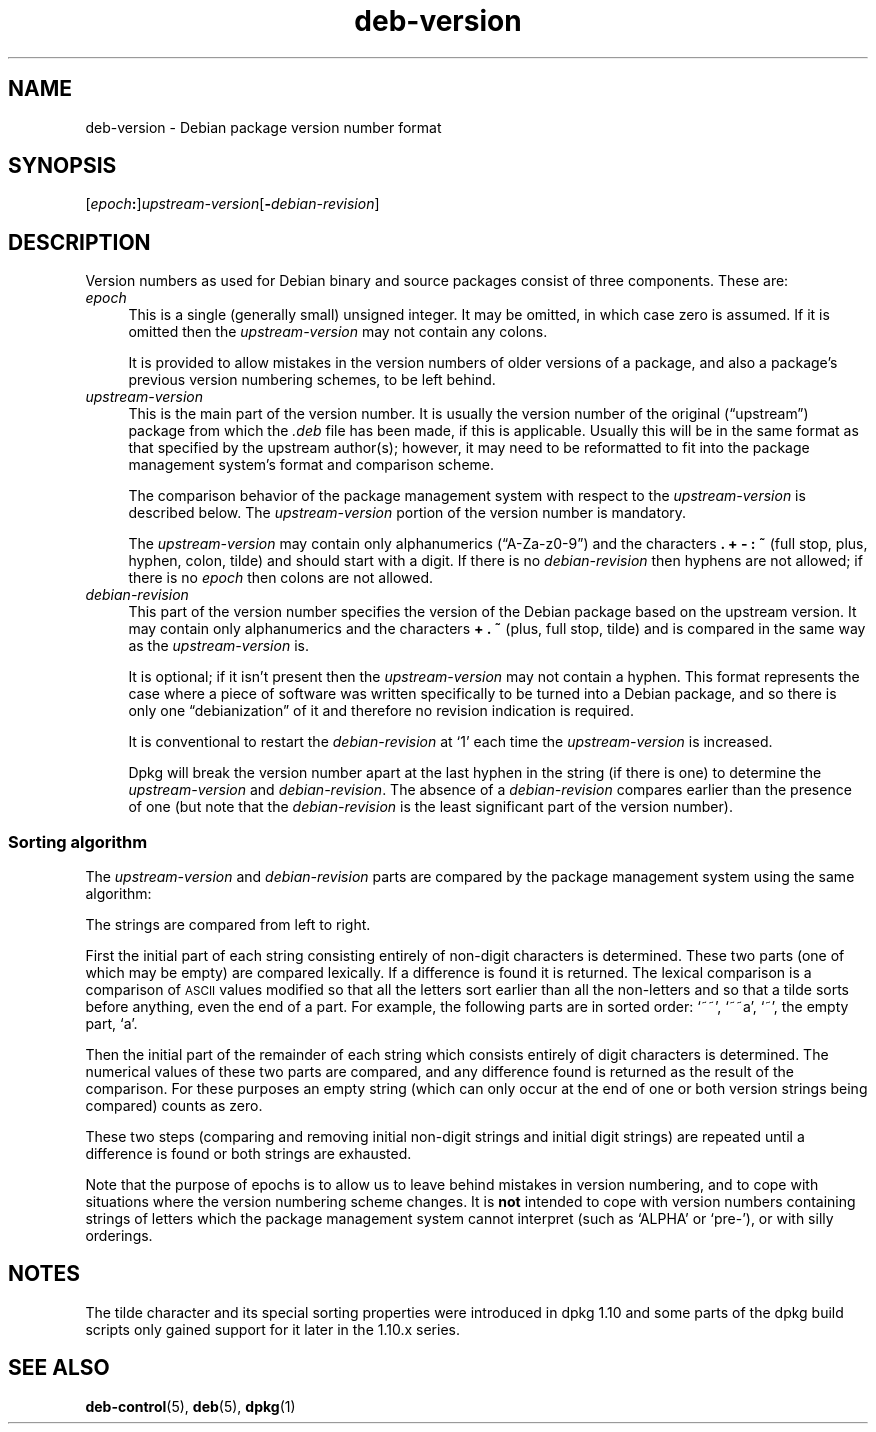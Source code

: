 .\" Automatically generated by Pod::Man 4.14 (Pod::Simple 3.42)
.\"
.\" Standard preamble:
.\" ========================================================================
.de Sp \" Vertical space (when we can't use .PP)
.if t .sp .5v
.if n .sp
..
.de Vb \" Begin verbatim text
.ft CW
.nf
.ne \\$1
..
.de Ve \" End verbatim text
.ft R
.fi
..
.\" Set up some character translations and predefined strings.  \*(-- will
.\" give an unbreakable dash, \*(PI will give pi, \*(L" will give a left
.\" double quote, and \*(R" will give a right double quote.  \*(C+ will
.\" give a nicer C++.  Capital omega is used to do unbreakable dashes and
.\" therefore won't be available.  \*(C` and \*(C' expand to `' in nroff,
.\" nothing in troff, for use with C<>.
.tr \(*W-
.ds C+ C\v'-.1v'\h'-1p'\s-2+\h'-1p'+\s0\v'.1v'\h'-1p'
.ie n \{\
.    ds -- \(*W-
.    ds PI pi
.    if (\n(.H=4u)&(1m=24u) .ds -- \(*W\h'-12u'\(*W\h'-12u'-\" diablo 10 pitch
.    if (\n(.H=4u)&(1m=20u) .ds -- \(*W\h'-12u'\(*W\h'-8u'-\"  diablo 12 pitch
.    ds L" ""
.    ds R" ""
.    ds C` ""
.    ds C' ""
'br\}
.el\{\
.    ds -- \|\(em\|
.    ds PI \(*p
.    ds L" ``
.    ds R" ''
.    ds C`
.    ds C'
'br\}
.\"
.\" Escape single quotes in literal strings from groff's Unicode transform.
.ie \n(.g .ds Aq \(aq
.el       .ds Aq '
.\"
.\" If the F register is >0, we'll generate index entries on stderr for
.\" titles (.TH), headers (.SH), subsections (.SS), items (.Ip), and index
.\" entries marked with X<> in POD.  Of course, you'll have to process the
.\" output yourself in some meaningful fashion.
.\"
.\" Avoid warning from groff about undefined register 'F'.
.de IX
..
.nr rF 0
.if \n(.g .if rF .nr rF 1
.if (\n(rF:(\n(.g==0)) \{\
.    if \nF \{\
.        de IX
.        tm Index:\\$1\t\\n%\t"\\$2"
..
.        if !\nF==2 \{\
.            nr % 0
.            nr F 2
.        \}
.    \}
.\}
.rr rF
.\" ========================================================================
.\"
.IX Title "deb-version 7"
.TH deb-version 7 "2024-03-10" "1.22.6" "dpkg suite"
.\" For nroff, turn off justification.  Always turn off hyphenation; it makes
.\" way too many mistakes in technical documents.
.if n .ad l
.nh
.SH "NAME"
deb\-version \- Debian package version number format
.SH "SYNOPSIS"
.IX Header "SYNOPSIS"
[\fIepoch\fR\fB:\fR]\fIupstream-version\fR[\fB\-\fR\fIdebian-revision\fR]
.SH "DESCRIPTION"
.IX Header "DESCRIPTION"
Version numbers as used for Debian binary and source packages
consist of three components.
These are:
.IP "\fIepoch\fR" 4
.IX Item "epoch"
This is a single (generally small) unsigned integer.
It may be omitted, in which case zero is assumed.
If it is
omitted then the \fIupstream-version\fR may not
contain any colons.
.Sp
It is provided to allow mistakes in the version numbers
of older versions of a package, and also a package's
previous version numbering schemes, to be left behind.
.IP "\fIupstream-version\fR" 4
.IX Item "upstream-version"
This is the main part of the version number.
It is
usually the version number of the original (\(lqupstream\(rq)
package from which the \fI.deb\fR file has been made,
if this is applicable.
Usually this will be in the same
format as that specified by the upstream author(s);
however, it may need to be reformatted to fit into the
package management system's format and comparison
scheme.
.Sp
The comparison behavior of the package management system
with respect to the \fIupstream-version\fR is
described below.
The \fIupstream-version\fR
portion of the version number is mandatory.
.Sp
The \fIupstream-version\fR may contain only
alphanumerics (\(lqA\-Za\-z0\-9\(rq) and the characters
\&\fB.\fR \fB+\fR \fB\-\fR \fB:\fR \fB~\fR
(full stop, plus, hyphen, colon, tilde) and should
start with a digit.
If there is no
\&\fIdebian-revision\fR then hyphens are not allowed;
if there is no \fIepoch\fR then colons are not
allowed.
.IP "\fIdebian-revision\fR" 4
.IX Item "debian-revision"
This part of the version number specifies the version of
the Debian package based on the upstream version.
It
may contain only alphanumerics and the characters
\&\fB+\fR \fB.\fR \fB~\fR
(plus, full stop, tilde) and is
compared in the same way as the
\&\fIupstream-version\fR is.
.Sp
It is optional; if it isn't present then the
\&\fIupstream-version\fR may not contain a hyphen.
This format represents the case where a piece of
software was written specifically to be turned into a
Debian package, and so there is only one \(lqdebianization\(rq
of it and therefore no revision indication is required.
.Sp
It is conventional to restart the
\&\fIdebian-revision\fR at \(oq1\(cq each time the
\&\fIupstream-version\fR is increased.
.Sp
Dpkg will break the version
number apart at the last hyphen in the string (if there
is one) to determine the \fIupstream-version\fR and
\&\fIdebian-revision\fR.
The absence of a
\&\fIdebian-revision\fR compares earlier than the
presence of one (but note that the \fIdebian-revision\fR
is the least significant part of the version number).
.SS "Sorting algorithm"
.IX Subsection "Sorting algorithm"
The \fIupstream-version\fR and \fIdebian-revision\fR
parts are compared by the package management system using the
same algorithm:
.PP
The strings are compared from left to right.
.PP
First the initial part of each string consisting entirely of
non-digit characters is determined.
These two parts (one of which may be empty) are compared lexically.
If a difference is found it is returned.
The lexical comparison is a
comparison of \s-1ASCII\s0 values modified so that all the letters
sort earlier than all the non-letters and so that a tilde
sorts before anything, even the end of a part.
For example,
the following parts are in sorted order: \(oq~~\(cq, \(oq~~a\(cq, \(oq~\(cq,
the empty part, \(oqa\(cq.
.PP
Then the initial part of the remainder of each string which
consists entirely of digit characters is determined.
The
numerical values of these two parts are compared, and any
difference found is returned as the result of the comparison.
For these purposes an empty string (which can only occur at
the end of one or both version strings being compared) counts
as zero.
.PP
These two steps (comparing and removing initial non-digit
strings and initial digit strings) are repeated until a
difference is found or both strings are exhausted.
.PP
Note that the purpose of epochs is to allow us to leave behind
mistakes in version numbering, and to cope with situations
where the version numbering scheme changes.
It is
\&\fBnot\fR intended to cope with version numbers containing
strings of letters which the package management system cannot
interpret (such as \(oqALPHA\(cq or \(oqpre\-\(cq), or with
silly orderings.
.SH "NOTES"
.IX Header "NOTES"
The tilde character and its special sorting properties were introduced
in dpkg 1.10 and some parts of the dpkg build scripts only gained
support for it later in the 1.10.x series.
.SH "SEE ALSO"
.IX Header "SEE ALSO"
\&\fBdeb\-control\fR\|(5),
\&\fBdeb\fR\|(5),
\&\fBdpkg\fR\|(1)

